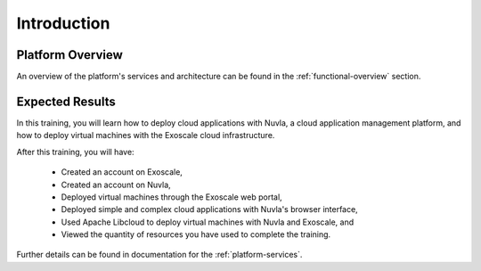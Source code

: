 Introduction
============

Platform Overview
-----------------

An overview of the platform's services and architecture can be found
in the :ref:`functional-overview` section.

Expected Results
----------------

In this training, you will learn how to deploy cloud applications with
Nuvla, a cloud application management platform, and how to deploy
virtual machines with the Exoscale cloud infrastructure.

After this training, you will have:

 - Created an account on Exoscale,
 - Created an account on Nuvla,
 - Deployed virtual machines through the Exoscale web portal,
 - Deployed simple and complex cloud applications with Nuvla's browser
   interface,
 - Used Apache Libcloud to deploy virtual machines with Nuvla and
   Exoscale, and
 - Viewed the quantity of resources you have used to complete the
   training.

Further details can be found in documentation for the
:ref:`platform-services`.
